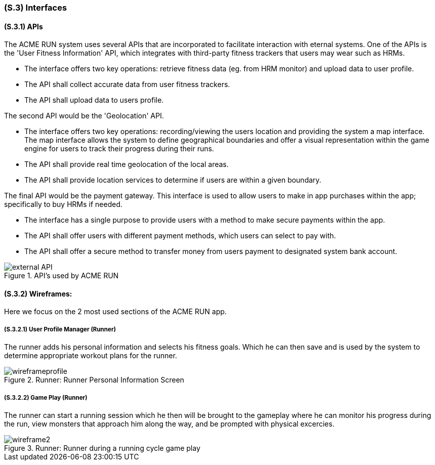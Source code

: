 [#s3,reftext=S.3]
=== (S.3) Interfaces

ifdef::env-draft[]
TIP: _How the system makes the functionality of <<s2>> available to the rest of the world, particularly user interfaces and program interfaces (APIs). It specifies how that functionality will be made available to the rest of the world, including people (users) and other systems. These are interfaces provided by the system to the outside; the other way around, interfaces from other systems, which the system may use, are specified in <<e2>>._  <<BM22>>
endif::[]

==== (S.3.1) APIs

The ACME RUN system uses several APIs that are incorporated to facilitate interaction with eternal systems. One of the APIs is the 'User Fitness Information' API, which integrates with third-party fitness trackers that users may wear such as HRMs.

- The interface offers two key operations: retrieve fitness data (eg. from HRM monitor) and upload data to user profile.
- The API shall collect accurate data from user fitness trackers.
- The API shall upload data to users profile.

The second API would be the 'Geolocation' API.

- The interface offers two key operations: recording/viewing the users location and providing the system a map interface. The map interface allows the system to define geographical boundaries and offer a visual representation within the game engine for users to track their progress during their runs.
- The API shall provide real time geolocation of the local areas.
- The API shall provide location services to determine if users are within a given boundary.

The final API would be the payment gateway. This interface is used to allow users to make in app purchases within the app; specifically to buy HRMs if needed.

- The interface has a single purpose to provide users with a method to make secure payments within the app.
- The API shall offer users with different payment methods, which users can select to pay with.
- The API shall offer a secure method to transfer money from users payment to designated system bank account.

.API's used by ACME RUN
image::models/external_API.png[scale=50%,align="center"]

==== (S.3.2) **Wireframes**:

Here we focus on the 2 most used sections of the ACME RUN app.

===== (S.3.2.1) User Profile Manager (Runner)

The runner adds his personal information and selects his fitness goals. Which he can then save and is used by the system to determine appropriate workout plans for the runner.

.Runner: Runner Personal Information Screen
image::models/wireframeprofile.png[scale=70%,align="center"]

===== (S.3.2.2) Game Play (Runner)

The runner can start a running session which he then will be brought to the gameplay where he can monitor his progress during the run, view monsters that approach him along the way, and be prompted with physical excercies.

.Runner: Runner during a running cycle game play
image::models/wireframe2.png[scale=70%,align="center"]